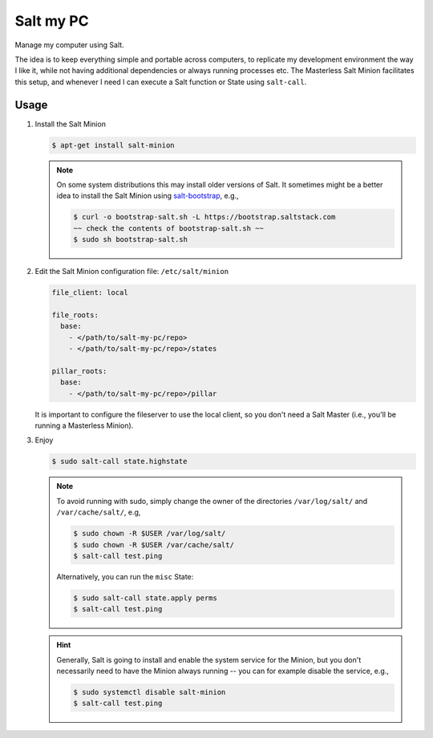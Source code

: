 Salt my PC
==========

Manage my computer using Salt.

The idea is to keep everything simple and portable across computers, to 
replicate my development environment the way I like it, while not having 
additional dependencies or always running processes etc. The Masterless Salt 
Minion facilitates this setup, and whenever I need I can execute a Salt function 
or State using ``salt-call``.

Usage
-----

1. Install the Salt Minion

   .. code-block:: bash

       $ apt-get install salt-minion

   .. note::

       On some system distributions this may install older versions of Salt. It 
       sometimes might be a better idea to install the Salt Minion using 
       `salt-bootstrap <https://github.com/saltstack/salt-bootstrap>`__, e.g.,

       .. code-block:: bash

         $ curl -o bootstrap-salt.sh -L https://bootstrap.saltstack.com
         ~~ check the contents of bootstrap-salt.sh ~~
         $ sudo sh bootstrap-salt.sh

2. Edit the Salt Minion configuration file: ``/etc/salt/minion``

   .. code-block:: yaml

       file_client: local

       file_roots:
         base:
           - </path/to/salt-my-pc/repo>
           - </path/to/salt-my-pc/repo>/states

       pillar_roots:
         base:
           - </path/to/salt-my-pc/repo>/pillar


   It is important to configure the fileserver to use the local client, so you
   don't need a Salt Master (i.e., you'll be running a Masterless Minion).

3. Enjoy

   .. code-block:: bash

       $ sudo salt-call state.highstate

   .. note::

      To avoid running with sudo, simply change the owner of the directories
      ``/var/log/salt/`` and ``/var/cache/salt/``, e.g,

      .. code-block:: bash

        $ sudo chown -R $USER /var/log/salt/
        $ sudo chown -R $USER /var/cache/salt/
        $ salt-call test.ping

      Alternatively, you can run the ``misc`` State:

      .. code-block:: bash

        $ sudo salt-call state.apply perms
        $ salt-call test.ping

   .. hint::

      Generally, Salt is going to install and enable the system service for the
      Minion, but you don't necessarily need to have the Minion always running
      -- you can for example disable the service, e.g.,

      .. code-block:: bash

        $ sudo systemctl disable salt-minion
        $ salt-call test.ping
